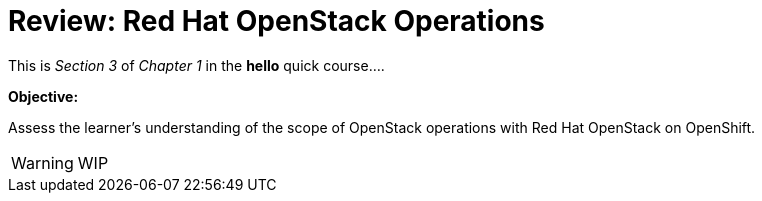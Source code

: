 = Review: Red Hat OpenStack Operations

This is _Section 3_ of _Chapter 1_ in the *hello* quick course....

*Objective:*

Assess the learner's understanding of the scope of OpenStack operations with Red Hat OpenStack on OpenShift.

WARNING: WIP

